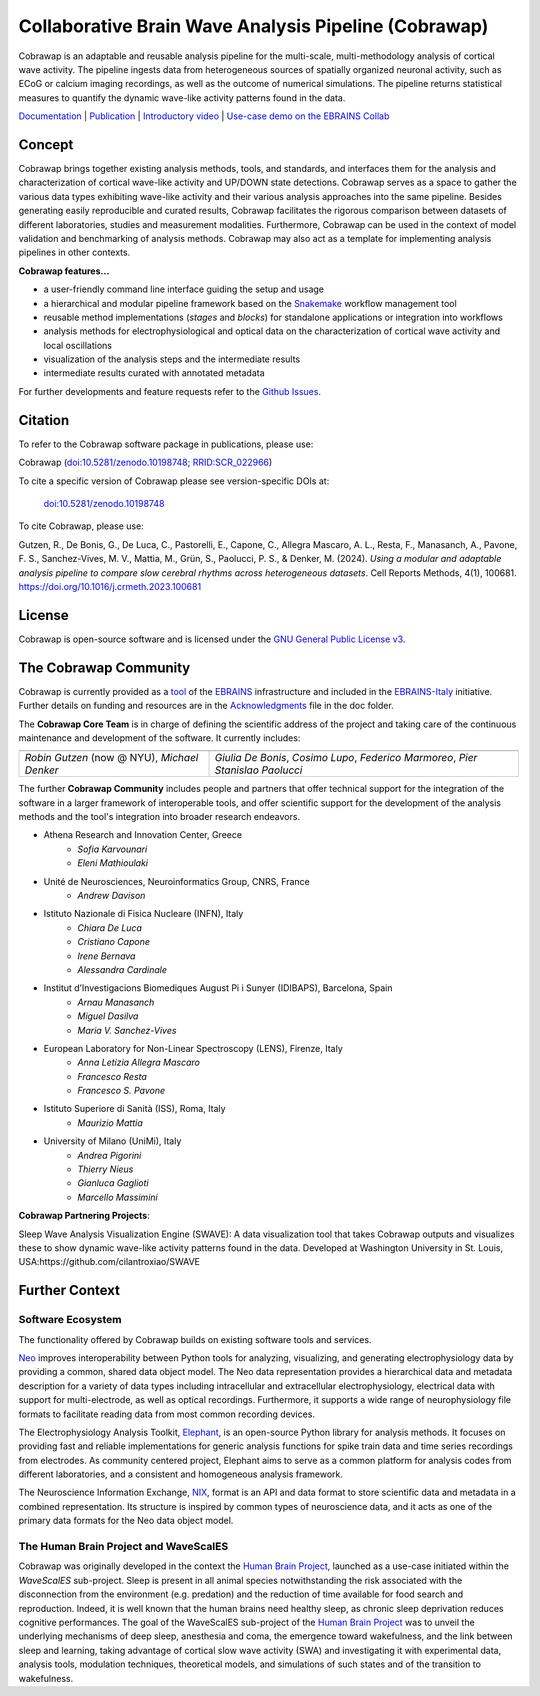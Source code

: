=====================================================
Collaborative Brain Wave Analysis Pipeline (Cobrawap)
=====================================================

.. image:: https://readthedocs.org/projects/cobrawap/badge/?version=latest
   :target: https://cobrawap.readthedocs.io/en/latest/?badge=latest
   :alt: Documentation Status
   :align: left

.. image:: https://zenodo.org/badge/DOI/10.5281/zenodo.10198748.svg
  :target: https://doi.org/10.5281/zenodo.10198748
  :alt: DOI Latest Release
  :align: left

.. image:: https://img.shields.io/badge/slack-join-pink.svg
   :target: https://join.slack.com/t/cobrawapworkinggroup/shared_invite/zt-1t8fjv447-64MrlHywww97LRC1ZtW0DA
   :alt: Join our Slack Community
   :align: left

.. image:: https://raw.githubusercontent.com/NeuralEnsemble/cobrawap/master/doc/images/cobrawap_logo.png
   :height: 150px
   :alt: Cobrawap Logo
   :align: left

Cobrawap is an adaptable and reusable analysis pipeline for the multi-scale, multi-methodology analysis of cortical wave activity. The pipeline ingests data from heterogeneous sources of spatially organized neuronal activity, such as ECoG or calcium imaging recordings, as well as the outcome of numerical simulations. The pipeline returns statistical measures to quantify the dynamic wave-like activity patterns found in the data.

`Documentation <https://cobrawap.readthedocs.io>`_ | `Publication <https://doi.org/10.1016/j.crmeth.2023.100681>`_ | `Introductory video <https://www.youtube.com/watch?v=1Qf4zIzV9ow&list=PLvAS8zldX4Ci5uG9NsWv5Kl4Zx2UtWQPh&index=13>`_ | `Use-case demo on the EBRAINS Collab <https://wiki.ebrains.eu/bin/view/Collabs/slow-wave-analysis-pipeline/>`_


Concept
=======

.. image:: https://raw.githubusercontent.com/NeuralEnsemble/cobrawap/master/doc/images/cobrawap_pipeline_approach.png
   :height: 300px
   :alt: Schematic Pipeline Approach
   :align: center

Cobrawap brings together existing analysis methods, tools, and standards, and interfaces them for the analysis and characterization of cortical wave-like activity and UP/DOWN state detections. Cobrawap serves as a space to gather the various data types exhibiting wave-like activity and their various analysis approaches into the same pipeline. Besides generating easily reproducible and curated results, Cobrawap facilitates the rigorous comparison between datasets of different laboratories, studies and measurement modalities. Furthermore, Cobrawap can be used in the context of model validation and benchmarking of analysis methods. Cobrawap may also act as a template for implementing analysis pipelines in other contexts.

**Cobrawap features...**

* a user-friendly command line interface guiding the setup and usage
* a hierarchical and modular pipeline framework based on the Snakemake_ workflow management tool
* reusable method implementations (*stages* and *blocks*) for standalone applications or integration into workflows
* analysis methods for electrophysiological and optical data on the characterization of cortical wave activity and local oscillations
* visualization of the analysis steps and the intermediate results
* intermediate results curated with annotated metadata

.. _Snakemake: https://snakemake.readthedocs.io/en/stable/

For further developments and feature requests refer to the `Github Issues <https://github.com/NeuralEnsemble/cobrawap/issues>`_.


Citation
========
To refer to the Cobrawap software package in publications, please use:

Cobrawap (`doi:10.5281/zenodo.10198748 <https://doi.org/10.5281/zenodo.10198748>`_;
`RRID:SCR_022966 <https://scicrunch.org/resolver/RRID:SCR_022966>`_)

To cite a specific version of Cobrawap please see version-specific DOIs at:

 `doi:10.5281/zenodo.10198748 <https://doi.org/10.5281/zenodo.10198748>`_

To cite Cobrawap, please use:

Gutzen, R., De Bonis, G., De Luca, C., Pastorelli, E., Capone, C., Allegra Mascaro, A. L., Resta, F., Manasanch, A., Pavone, F. S., Sanchez-Vives, M. V., Mattia, M., Grün, S., Paolucci, P. S., & Denker, M. (2024). *Using a modular and adaptable analysis pipeline to compare slow cerebral rhythms across heterogeneous datasets*. Cell Reports Methods, 4(1), 100681. `https://doi.org/10.1016/j.crmeth.2023.100681 <https://doi.org/10.1016/j.crmeth.2023.100681>`_


License
=======
Cobrawap is open-source software and is licensed under the `GNU General Public License v3 <https://github.com/NeuralEnsemble/cobrawap/blob/master/LICENSE>`_.


The Cobrawap Community
======================
Cobrawap is currently provided as a `tool <https://www.ebrains.eu/tools/cobrawap>`_ of the `EBRAINS <https://www.ebrains.eu>`_ infrastructure and included in the `EBRAINS-Italy <https://www.ebrains-italy.eu/>`_ initiative. Further details on funding and resources are in the `Acknowledgments <https://github.com/NeuralEnsemble/cobrawap/blob/master/doc/source/acknowledgments.rst>`_ file in the doc folder.

The **Cobrawap Core Team** is in charge of defining the scientific address of the project and taking care of the continuous maintenance and development of the software. It currently includes:

+----------------------------+---------------------------+
| .. image::                 | .. image::                |
|    doc/images/             |    doc/images/            |
|    institutions/           |    institutions/          |
|    fzj.svg                 |    infn.svg               |
|    :height: 80px           |    :height: 80px          |
|    :align: center          |    :align: center         |
|                            |                           |
+----------------------------+---------------------------+
| *Robin Gutzen* (now @ NYU),| *Giulia De Bonis*,        |
| *Michael Denker*           | *Cosimo Lupo*,            |
|                            | *Federico Marmoreo*,      |
|                            | *Pier Stanislao Paolucci* |
+----------------------------+---------------------------+
  
The further **Cobrawap Community** includes people and partners that offer technical support for the integration of the software in a larger framework of interoperable tools, and offer scientific support for the development of the analysis methods and the tool's integration into broader research endeavors.

- Athena Research and Innovation Center, Greece
   - *Sofia Karvounari*
   - *Eleni Mathioulaki*
- Unité de Neurosciences, Neuroinformatics Group, CNRS, France
   - *Andrew Davison*
- Istituto Nazionale di Fisica Nucleare (INFN), Italy
   - *Chiara De Luca*
   - *Cristiano Capone*
   - *Irene Bernava*
   - *Alessandra Cardinale*
- Institut d’Investigacions Biomediques August Pi i Sunyer (IDIBAPS), Barcelona, Spain
   - *Arnau Manasanch*
   - *Miguel Dasilva*
   - *Maria V. Sanchez-Vives*
- European Laboratory for Non-Linear Spectroscopy (LENS), Firenze, Italy
   - *Anna Letizia Allegra Mascaro*
   - *Francesco Resta*
   - *Francesco S. Pavone*
- Istituto Superiore di Sanità (ISS), Roma, Italy
   - *Maurizio Mattia*
- University of Milano (UniMi), Italy
   - *Andrea Pigorini*
   - *Thierry Nieus*
   - *Gianluca Gaglioti*
   - *Marcello Massimini*

**Cobrawap Partnering Projects**:

Sleep Wave Analysis Visualization Engine (SWAVE): A data visualization tool that takes Cobrawap outputs and visualizes these to show dynamic wave-like activity patterns found in the data. Developed at Washington University in St. Louis, USA:https://github.com/cilantroxiao/SWAVE

Further Context
===============

Software Ecosystem
------------------
The functionality offered by Cobrawap builds on existing software tools and services.

Neo_ improves interoperability between Python tools for analyzing, visualizing, and generating electrophysiology data by providing a common, shared data object model. The Neo data representation provides a hierarchical data and metadata description for a variety of data types including intracellular and extracellular electrophysiology, electrical data with support for multi-electrode, as well as optical recordings. Furthermore, it supports a wide range of neurophysiology file formats to facilitate reading data from most common recording devices.

The Electrophysiology Analysis Toolkit, Elephant_, is an open-source Python library for analysis methods. It focuses on providing fast and reliable implementations for generic analysis functions for spike train data and time series recordings from electrodes. As community centered project, Elephant aims to serve as a common platform for analysis codes from different laboratories, and a consistent and homogeneous analysis framework.

The Neuroscience Information Exchange, NIX_, format is an API and data format to store scientific data and metadata in a combined representation. Its structure is inspired by common types of neuroscience data, and it acts as one of the primary data formats for the Neo data object model.

.. _Neo: http://neuralensemble.org/neo
.. _Elephant: https://python-elephant.org
.. _NIX: http://g-node.github.io/nix

The Human Brain Project and WaveScalES
--------------------------------------
Cobrawap was originally developed in the context the `Human Brain Project <https://www.humanbrainproject.eu>`_, launched as a use-case initiated within the *WaveScalES* sub-project.
Sleep is present in all animal species notwithstanding the risk associated with the disconnection from the environment (e.g. predation) and the reduction of time available for food search and reproduction. Indeed, it is well known that the human brains need healthy sleep, as chronic sleep deprivation reduces cognitive performances. The goal of the WaveScalES sub-project of the `Human Brain Project <https://www.humanbrainproject.eu>`_ was to unveil the underlying mechanisms of deep sleep, anesthesia and coma, the emergence toward wakefulness, and the link between sleep and learning, taking advantage of cortical slow wave activity (SWA) and investigating it with experimental data, analysis tools, modulation techniques, theoretical models, and simulations of such states and of the transition to wakefulness.
